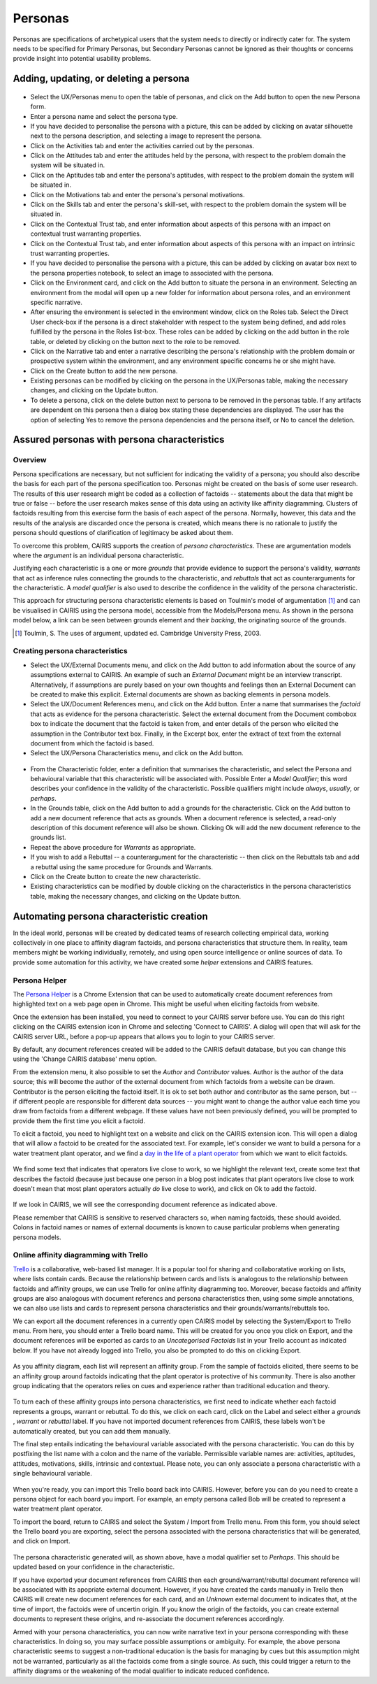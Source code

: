 Personas
========

Personas are specifications of archetypical users that the system needs
to directly or indirectly cater for. The system needs to be specified
for Primary Personas, but Secondary Personas cannot be ignored as their
thoughts or concerns provide insight into potential usability problems.

Adding, updating, or deleting a persona
---------------------------------------

.. figure:: PersonaForm.jpg
   :alt: Persona form


-  Select the UX/Personas menu to open the table of personas,
   and click on the Add button to open the new Persona form.

-  Enter a persona name and select the persona type.

-  If you have decided to personalise the persona with a picture, this
   can be added by clicking on avatar silhouette next to the persona
   description, and selecting a image to represent the persona. 

-  Click on the Activities tab and enter the activities carried out by
   the personas.

-  Click on the Attitudes tab and enter the attitudes held by the
   persona, with respect to the problem domain the system will be
   situated in.

-  Click on the Aptitudes tab and enter the persona's aptitudes, with
   respect to the problem domain the system will be situated in.

-  Click on the Motivations tab and enter the persona's personal
   motivations.

-  Click on the Skills tab and enter the persona's skill-set, with
   respect to the problem domain the system will be situated in.

-  Click on the Contextual Trust tab, and enter information about aspects of this
   persona with an impact on contextual trust warranting properties.

-  Click on the Contextual Trust tab, and enter information about aspects of this
   persona with an impact on intrinsic trust warranting properties.

-  If you have decided to personalise the persona with a picture, this
   can be added by clicking on avatar box next to the persona
   properties notebook, to select an image to associated with the persona.

-  Click on the Environment card, and click on the Add button to situate the persona in an environment.
   Selecting an environment from the modal will open up a new folder for
   information about persona roles, and an environment specific narrative.

-  After ensuring the environment is selected in the environment window,
   click on the Roles tab. Select the Direct User 
   check-box if the persona is a direct stakeholder with respect to the
   system being defined, and add roles fulfilled by the persona in the
   Roles list-box. These roles can be added by clicking on the add button in the role table,
   or deleted by clicking on the button next to the role to be removed.

-  Click on the Narrative tab and enter a narrative describing the
   persona's relationship with the problem domain or prospective system
   within the environment, and any environment specific concerns he or
   she might have.

-  Click on the Create button to add the new persona.

-  Existing personas can be modified by clicking on the persona
   in the UX/Personas table, making the necessary changes, and
   clicking on the Update button.

-  To delete a persona, click on the delete button next to persona to be removed
   in the personas table. If any artifacts are
   dependent on this persona then a dialog box stating these
   dependencies are displayed. The user has the option of selecting Yes
   to remove the persona dependencies and the persona itself, or No to
   cancel the deletion.

Assured personas with persona characteristics
---------------------------------------------

Overview
~~~~~~~~

Persona specifications are necessary, but not sufficient for indicating the validity of a persona; you should also describe the basis for each part of the persona specification too.
Personas might be created on the basis of some user research.  The results of this user research might be coded as a collection of factoids -- statements about the data that might be true or false -- before the user research makes sense of this data using an activity like affinity diagramming.  Clusters of factoids resulting from this exercise form the basis of each aspect of the persona.  Normally, however, this data and the results of the analysis are discarded once the persona is created, which means there is no rationale to justify the persona should questions of clarification of legitimacy be asked about them.

To overcome this problem, CAIRIS supports the creation of *persona characteristics*.  These are argumentation models where the *argument* is an individual persona characteristic.   

Justifying each characteristic is a one or more *grounds* that provide evidence to support the persona's validity, *warrants* that act as inference rules connecting the grounds to the characteristic, and *rebuttals* that act as counterarguments for the characteristic.  A *model qualifier* is also used to describe the confidence in the validity of the persona characteristic.

This approach for structuring persona characteristic elements is based on Toulmin's model of argumentation [#]_ and can be visualised in CAIRIS using the persona model, accessible from the Models/Persona menu.  As shown in the persona model below, a link can be seen between grounds element and their *backing*, the originating source of the grounds. 

.. [#] Toulmin, S. The uses of argument, updated ed. Cambridge University Press, 2003.

.. figure:: APModelKey.jpg
   :alt: Persona model

Creating persona characteristics
~~~~~~~~~~~~~~~~~~~~~~~~~~~~~~~~

-  Select the UX/External Documents menu, and click on the Add button
   to add information about the source of any assumptions external to
   CAIRIS. An example of such an *External Document* might be an
   interview transcript. Alternatively, if assumptions are purely based
   on your own thoughts and feelings then an External Document can be
   created to make this explicit.  External documents are shown as backing elements in persona models.

-  Select the UX/Document References menu, and click on the Add button.
   Enter a name that summarises the *factoid* that acts as evidence for the persona characteristic.
   Select the external document from the Document combobox box to indicate the document that the factoid is taken from, and enter details of the person who elicited the assumption in the Contributor text box.  Finally, in the Excerpt box, enter the extract of text from the external document from which the factoid is based.

-  Select the UX/Persona Characteristics menu, and click on the Add button.

.. figure:: PersonaCharacteristicForm.jpg
   :alt: Persona characteristic form

-  From the Characteristic folder, enter a definition that summarises the characteristic, and select the Persona and behavioural variable that this characteristic will be associated with.  Possible Enter a *Model Qualifier*; this word describes your confidence in the validity of the characteristic. Possible qualifiers might include *always*, *usually*, or *perhaps*.

-  In the Grounds table, click on the Add button to add a grounds for the characteristic.
   Click on the Add button to add a new document reference that acts as grounds. When a document reference is selected, a read-only description of this document reference will also be shown. Clicking Ok will add the new document reference to the grounds list.

-  Repeat the above procedure for *Warrants* as appropriate.

-  If you wish to add a Rebuttal -- a counterargument for the
   characteristic -- then click on the Rebuttals tab and add a rebuttal
   using the same procedure for Grounds and Warrants.

-  Click on the Create button to create the new characteristic.

-  Existing characteristics can be modified by double clicking on the
   characteristics in the persona characteristics table, making the
   necessary changes, and clicking on the Update button.

Automating persona characteristic creation
------------------------------------------

In the ideal world, personas will be created by dedicated teams of research collecting empirical data, working collectively in one place to affinity diagram factoids, and persona characteristics that structure them.  In reality, team members might be working individually, remotely, and using open source intelligence or online sources of data.  To provide some automation for this activity, we have created some *helper* extensions and CAIRIS features.

Persona Helper
~~~~~~~~~~~~~~

The `Persona Helper <https://chrome.google.com/webstore/detail/persona-helper/mhojpjjecjmdbbooonpglohcedhnjkho>`_ is a Chrome Extension that can be used to automatically create document references from highlighted text on a web page open in Chrome.  This might be useful when eliciting factoids from website.

Once the extension has been installed, you need to connect to your CAIRIS server before use.  You can do this right clicking on the CAIRIS extension icon in Chrome and selecting 'Connect to CAIRIS'.  A dialog will open that will ask for the CAIRIS server URL, before a pop-up appears that allows you to login to your CAIRIS server.

By default, any document references created will be added to the CAIRIS default database, but you can change this using the 'Change CAIRIS database' menu option.  

From the extension menu, it also possible to set the *Author* and *Contributor* values.  Author is the author of the data source; this will become the author of the external document from which factoids from a website can be drawn.  Contributor is the person eliciting the factoid itself.  It is ok to set both author and contributor as the same person, but -- if different people are responsible for different data sources -- you might want to change the author value each time you draw from factoids from a different webpage.  If these values have not been previously defined, you will be prompted to provide them the first time you elicit a factoid.

To elicit a factoid, you need to highlight text on a website and click on the CAIRIS extension icon.  This will open a dialog that will allow a factoid to be created for the associated text.  For example, let's consider we want to build a persona for a water treatment plant operator, and we find a `day in the life of a plant operator <https://kyocp.wordpress.com/2012/08/14/a-day-in-the-life-of-an-operator>`_ from which we want to elicit factoids.

.. figure:: PHExample.jpg
   :alt: Persona helper example

We find some text that indicates that operators live close to work, so we highlight the relevant text, create some text that describes the factoid (because just because one person in a blog post indicates that plant operators live close to work doesn't mean that most plant operators actually *do* live close to work), and click on Ok to add the factoid.

.. figure:: DRExample.jpg
   :alt: Generated document reference

If we look in CAIRIS, we will see the corresponding document reference as indicated above.  

Please remember that CAIRIS is sensitive to reserved characters so, when naming factoids, these should avoided.  Colons in factoid names or names of external documents is known to cause particular problems when generating persona models.


Online affinity diagramming with Trello
~~~~~~~~~~~~~~~~~~~~~~~~~~~~~~~~~~~~~~~

`Trello <https://trello.com>`_ is a collaborative, web-based list manager.  It is a popular tool for sharing and collaboratative working on lists, where lists contain cards.  Because the relationship between cards and lists is analogous to the relationship between factoids and affinity groups, we can use Trello for online affinity diagramming too.  Moreover, becase factoids and affinity groups are also analogous with document referencs and persona characteristics then, using some simple annotations, we can also use lists and cards to represent persona characteristics and their grounds/warrants/rebuttals too.

We can export all the document references in a currently open CAIRIS model by selecting the System/Export to Trello menu.  From here, you should enter a Trello board name.  This will be created for you once you click on Export, and the document references will be exported as cards to an *Uncategorised Factoids* list in your Trello account as indicated below.  If you have not already logged into Trello, you also be prompted to do this on clicking Export.


.. figure:: TEExample.jpg
   :alt: Trello Export example

As you affinity diagram, each list will represent an affinity group.  From the sample of factoids elicited, there seems to be an affinity group around factoids indicating that the plant operator is protective of his community.  There is also another group indicating that the operators relies on cues and experience rather than traditional education and theory.


.. figure:: InitialAffinityGroups.jpg
   :alt: Initial affinity groups

To turn each of these affinity groups into persona characteristics, we first need to indicate whether each factoid represents a groups, warrant or rebuttal.  To do this, we click on each card, click on the Label and select either a *grounds* , *warrant* or *rebuttal* label.  If you have not imported document references from CAIRIS, these labels won't be automatically created, but you can add them manually.

The final step entails indicating the behavioural variable associated with the persona characteristic.  You can do this by postfixing the list name with a colon and the name of the variable.  Permissible variable names are: activities, aptitudes, attitudes, motivations, skills, intrinsic and contextual.  Please note, you can only associate a persona characteristic with a single behavioural variable.

.. figure:: FinalAffinityGroups.jpg
   :alt: Final affinity groups

When you're ready, you can import this Trello board back into CAIRIS.  However, before you can do you need to create a persona object for each board you import.  For example, an empty persona called Bob will be created to represent a water treatment plant operator.  

To import the board, return to CAIRIS and select the System / Import from Trello menu.  From this form, you should select the Trello board you are exporting, select the persona associated with the persona characteristics that will be generated, and click on Import.

.. figure:: GeneratedPC.jpg
   :alt: Generated persona characteristic

The persona characteristic generated will, as shown above, have a modal qualifier set to *Perhaps*.  This should be updated based on your confidence in the characteristic.

If you have exported your document references from CAIRIS then each ground/warrant/rebuttal document reference will be associated with its apopriate external document.  However, if you have created the cards manually in Trello then CAIRIS will create new document references for each card, and an *Unknown* external document to indicates that, at the time of import, the factoids were of uncertin origin. If you know the origin of the factoids, you can create external documents to represent these origins, and re-associate the document references accordingly.

Armed with your persona characteristics, you can now write narrative text in your persona corresponding with these characteristics.  In doing so, you may surface possible assumptions or ambiguity.  For example, the above persona characteristic seems to suggest a non-traditional education is the basis for managing by cues but this assumption might not be warranted, particularly as all the factoids come from a single source.  As such, this could trigger a return to the affinity diagrams or the weakening of the modal qualifier to indicate reduced confidence.
